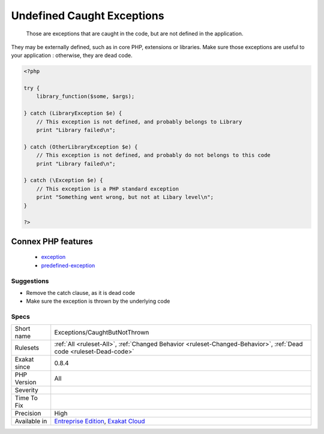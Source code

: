 .. _exceptions-caughtbutnotthrown:

.. _undefined-caught-exceptions:

Undefined Caught Exceptions
+++++++++++++++++++++++++++

  Those are exceptions that are caught in the code, but are not defined in the application. 

They may be externally defined, such as in core PHP, extensions or libraries. Make sure those exceptions are useful to your application : otherwise, they are dead code.

.. code-block:: php
   
   <?php
   
   try {
       library_function($some, $args);
       
   } catch (LibraryException $e) {
       // This exception is not defined, and probably belongs to Library
       print "Library failed\n";
   
   } catch (OtherLibraryException $e) {
       // This exception is not defined, and probably do not belongs to this code
       print "Library failed\n";
   
   } catch (\Exception $e) {
       // This exception is a PHP standard exception
       print "Something went wrong, but not at Libary level\n";
   }
   
   ?>
Connex PHP features
-------------------

  + `exception <https://php-dictionary.readthedocs.io/en/latest/dictionary/exception.ini.html>`_
  + `predefined-exception <https://php-dictionary.readthedocs.io/en/latest/dictionary/predefined-exception.ini.html>`_


Suggestions
___________

* Remove the catch clause, as it is dead code
* Make sure the exception is thrown by the underlying code




Specs
_____

+--------------+-------------------------------------------------------------------------------------------------------------------------+
| Short name   | Exceptions/CaughtButNotThrown                                                                                           |
+--------------+-------------------------------------------------------------------------------------------------------------------------+
| Rulesets     | :ref:`All <ruleset-All>`, :ref:`Changed Behavior <ruleset-Changed-Behavior>`, :ref:`Dead code <ruleset-Dead-code>`      |
+--------------+-------------------------------------------------------------------------------------------------------------------------+
| Exakat since | 0.8.4                                                                                                                   |
+--------------+-------------------------------------------------------------------------------------------------------------------------+
| PHP Version  | All                                                                                                                     |
+--------------+-------------------------------------------------------------------------------------------------------------------------+
| Severity     |                                                                                                                         |
+--------------+-------------------------------------------------------------------------------------------------------------------------+
| Time To Fix  |                                                                                                                         |
+--------------+-------------------------------------------------------------------------------------------------------------------------+
| Precision    | High                                                                                                                    |
+--------------+-------------------------------------------------------------------------------------------------------------------------+
| Available in | `Entreprise Edition <https://www.exakat.io/entreprise-edition>`_, `Exakat Cloud <https://www.exakat.io/exakat-cloud/>`_ |
+--------------+-------------------------------------------------------------------------------------------------------------------------+



